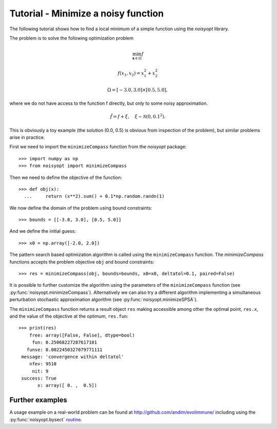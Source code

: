 Tutorial - Minimize a noisy function
====================================

The following tutorial shows how to find a local minimum of a
simple function using the `noisyopt` library.

The problem is to solve the following optimization problem

.. math::

    \min_{\boldsymbol x \in \Omega} f

    f(x_1, x_2) = x_1^2 + x_2^2

    \Omega = [-3.0, 3.0] \times [0.5, 5.0],

where we do not have access to the function f directly, but only
to some noisy approximation.

.. math::

    \tilde f = f + \xi, \quad \xi \sim \mathcal{N}(0, 0.1^2).

This is obviously a toy example (the solution (0.0, 0.5) is obvious from
inspection of the problem), but similar problems arise in practice.
    
First we need to import the ``minimizeCompass`` function from the `noisyopt` package::

  >>> import numpy as np
  >>> from noisyopt import minimizeCompass

Then we need to define the objective of the function::

  >>> def obj(x):
    ...     return (x**2).sum() + 0.1*np.random.randn(1)

We now define the domain of the problem using bound constraints::

  >>> bounds = [[-3.0, 3.0], [0.5, 5.0]]

And we define the initial guess::

  >>> x0 = np.array([-2.0, 2.0])
               
The pattern search based optimization algorithm is called using the ``minimizeCompass`` function. The `minimizeCompass` functions accepts the problem objective ``obj`` and bound constraints::

  >>> res = minimizeCompass(obj, bounds=bounds, x0=x0, deltatol=0.1, paired=False)

It is possible to further customize the algorithm using the parameters of
the ``minimizeCompass`` function (see :py:func:`noisyopt.minimizeCompass`). Alternatively we can also try a different algorithm implementing a simultaneous perturbation stochastic approximation algorithm (see :py:func:`noisyopt.minimizeSPSA`).

The ``minimizeCompass`` function returns a result object ``res`` making accessible among 
other the optimal point, ``res.x``, and the value of the objective at the
optimum, ``res.fun``::

  >>> print(res)
      free: array([False, False], dtype=bool)
       fun: 0.25068227287617101
     funse: 0.0022450327079771111
   message: 'convergence within deltatol'
      nfev: 9510
       nit: 9
   success: True
         x: array([ 0. ,  0.5])
  
Further examples
----------------

A usage example on a real-world problem can be found at http://github.com/andim/evolimmune/ including using the :py:func:`noisyopt.bysect` `routine <https://github.com/andim/evolimmune/blob/master/fig2/run_phases.py>`_.

